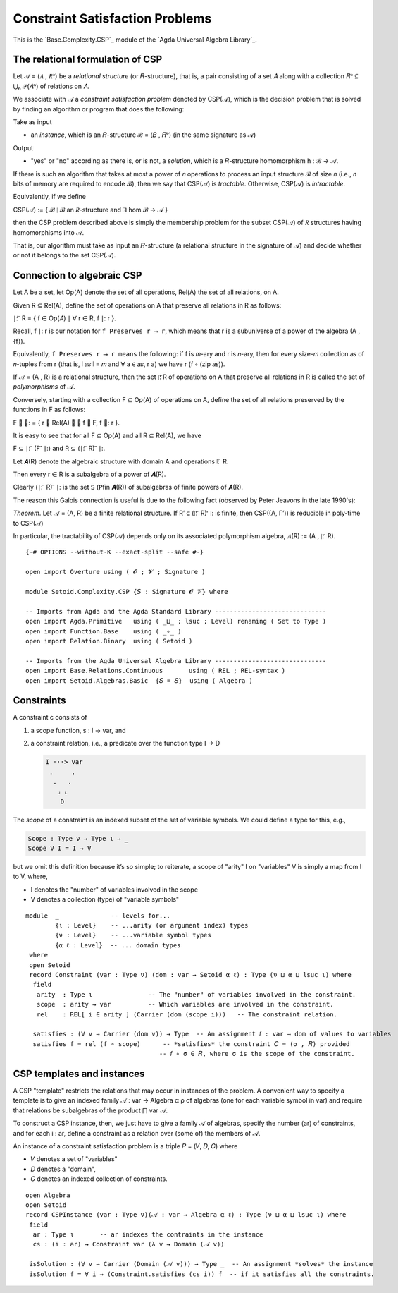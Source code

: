 .. FILE      : Base/Complexity/CSP.lagda.rst
.. AUTHOR    : William DeMeo
.. DATE      : 26 Jul 2021
.. UPDATED   : 02 Jun 2022
.. COPYRIGHT : (c) 2022 Jacques Carette, William DeMeo

.. _constraint-satisfaction-problems:

Constraint Satisfaction Problems
~~~~~~~~~~~~~~~~~~~~~~~~~~~~~~~~

This is the `Base.Complexity.CSP`_ module of the `Agda Universal Algebra Library`_.

.. _the-relational-formulation-of-csp:

The relational formulation of CSP
^^^^^^^^^^^^^^^^^^^^^^^^^^^^^^^^^

Let 𝒜 = (𝐴 , 𝑅ᵃ) be a *relational structure* (or 𝑅-structure), that is, a pair
consisting of a set 𝐴 along with a collection 𝑅ᵃ ⊆ ⋃ₙ 𝒫(𝐴ⁿ) of relations on 𝐴.

We associate with 𝒜 a *constraint satisfaction problem* denoted by CSP(𝒜), which
is the decision problem that is solved by finding an algorithm or program that
does the following:

Take as input

-  an *instance*, which is an 𝑅-structure ℬ = (𝐵 , 𝑅ᵇ) (in the same signature as 𝒜)

Output

-  "yes" or "no" according as there is, or is not, a *solution*, which is a
   𝑅-structure homomorphism h : ℬ → 𝒜.

If there is such an algorithm that takes at most a power of 𝑛 operations to
process an input structure ℬ of size 𝑛 (i.e., 𝑛 bits of memory are required to
encode ℬ), then we say that CSP(𝒜) is *tractable*. Otherwise, CSP(𝒜) is
*intractable*.

Equivalently, if we define

CSP(𝒜) := { ℬ ∣ ℬ an 𝑅-structure and ∃ hom ℬ → 𝒜 }

then the CSP problem described above is simply the membership problem for the
subset CSP(𝒜) of 𝑅 structures having homomorphisms into 𝒜.

That is, our algorithm must take as input an 𝑅-structure (a relational structure
in the signature of 𝒜) and decide whether or not it belongs to the set CSP(𝒜).

.. _connection-to-algebraic-csp:

Connection to algebraic CSP
^^^^^^^^^^^^^^^^^^^^^^^^^^^

Let A be a set, let Op(A) denote the set of all operations, Rel(A) the set of all relations, on A.

Given R ⊆ Rel(A), define the set of operations on A that preserve all
relations in R as follows:

∣: ⃖ R = { f ∈ Op(𝐴) ∣ ∀ r ∈ R, f ∣: r }.

Recall, f ∣: r is our notation for ``f Preserves r ⟶ r``, which means that r is a
subuniverse of a power of the algebra (A , {f}).

Equivalently, ``f Preserves r ⟶ r means`` the following: if f is 𝑚-ary and r is
𝑛-ary, then for every size-𝑚 collection 𝑎𝑠 of 𝑛-tuples from r (that is, ∣ 𝑎𝑠 ∣ = 𝑚
and ∀ a ∈ 𝑎𝑠, r a) we have r (f ∘ (zip 𝑎𝑠)).

If 𝒜 = (A , R) is a relational structure, then the set ∣: ⃖R of operations on A
that preserve all relations in R is called the set of *polymorphisms* of 𝒜.

Conversely, starting with a collection F ⊆ Op(A) of operations on A, define the
set of all relations preserved by the functions in F as follows:

F ⃗ ∣: = { r ∈ Rel(A) ∣ ∀ f ∈ F, f ∣: r }.

It is easy to see that for all F ⊆ Op(A) and all R ⊆ Rel(A), we have

F ⊆ ∣: ⃖ (F ⃗ ∣:) and R ⊆ (∣: ⃖ R) ⃗ ∣:.

Let 𝑨(R) denote the algebraic structure with domain A and operations ∣: ⃖ R.

Then every r ∈ R is a subalgebra of a power of 𝑨(R).

Clearly (∣: ⃖ R) ⃗ ∣: is the set 𝖲 (𝖯fin 𝑨(R)) of subalgebras of finite powers of
𝑨(R).

The reason this Galois connection is useful is due to the following fact (observed
by Peter Jeavons in the late 1990's):

*Theorem*. Let 𝒜 = (A, R) be a finite relational structure. If R’ ⊆ (∣: ⃖ R) ⃗ ∣: is
finite, then CSP((A, Γ’)) is reducible in poly-time to CSP(𝒜)

In particular, the tractability of CSP(𝒜) depends only on its associated
polymorphism algebra, 𝑨(R) := (A , ∣: ⃖ R).

::

  {-# OPTIONS --without-K --exact-split --safe #-}

  open import Overture using ( 𝓞 ; 𝓥 ; Signature )

  module Setoid.Complexity.CSP {𝑆 : Signature 𝓞 𝓥} where

  -- Imports from Agda and the Agda Standard Library ------------------------------
  open import Agda.Primitive   using ( _⊔_ ; lsuc ; Level) renaming ( Set to Type )
  open import Function.Base    using ( _∘_ )
  open import Relation.Binary  using ( Setoid )

  -- Imports from the Agda Universal Algebra Library ------------------------------
  open import Base.Relations.Continuous       using ( REL ; REL-syntax )
  open import Setoid.Algebras.Basic  {𝑆 = 𝑆}  using ( Algebra )

.. _constraints:

Constraints
^^^^^^^^^^^

A constraint c consists of

1. a scope function, s : I → var, and

2. a constraint relation, i.e., a predicate over the function type I → D

   .. code::

       I ···> var
        .     .
         .   .
          ⌟ ⌞
           D

The *scope* of a constraint is an indexed subset of the set of variable
symbols. We could define a type for this, e.g.,

.. code:: agda

    Scope : Type ν → Type ι → _
    Scope V I = I → V

but we omit this definition because it’s so simple; to reiterate, a
scope of "arity" I on "variables" V is simply a map from I to V, where,

-  I denotes the "number" of variables involved in the scope
-  V denotes a collection (type) of "variable symbols"

::

  module  _              -- levels for...
          {ι : Level}    -- ...arity (or argument index) types
          {ν : Level}    -- ...variable symbol types
          {α ℓ : Level}  -- ... domain types
   where
   open Setoid
   record Constraint (var : Type ν) (dom : var → Setoid α ℓ) : Type (ν ⊔ α ⊔ lsuc ι) where
    field
     arity  : Type ι               -- The "number" of variables involved in the constraint.
     scope  : arity → var          -- Which variables are involved in the constraint.
     rel    : REL[ i ∈ arity ] (Carrier (dom (scope i)))   -- The constraint relation.

    satisfies : (∀ v → Carrier (dom v)) → Type  -- An assignment 𝑓 : var → dom of values to variables
    satisfies f = rel (f ∘ scope)      -- *satisfies* the constraint 𝐶 = (σ , 𝑅) provided
                                      -- 𝑓 ∘ σ ∈ 𝑅, where σ is the scope of the constraint.

.. _csp-templates-and-instances:

CSP templates and instances
^^^^^^^^^^^^^^^^^^^^^^^^^^^

A CSP "template" restricts the relations that may occur in instances of the
problem. A convenient way to specify a template is to give an indexed family
𝒜 : var → Algebra α ρ of algebras (one for each variable symbol in var) and
require that relations be subalgebras of the product ⨅ var 𝒜.

To construct a CSP instance, then, we just have to give a family 𝒜 of algebras,
specify the number (ar) of constraints, and for each i : ar, define a constraint
as a relation over (some of) the members of 𝒜.

An instance of a constraint satisfaction problem is a triple 𝑃 = (𝑉, 𝐷, 𝐶) where

-  𝑉 denotes a set of "variables"
-  𝐷 denotes a "domain",
-  𝐶 denotes an indexed collection of constraints.

::

   open Algebra
   open Setoid
   record CSPInstance (var : Type ν)(𝒜 : var → Algebra α ℓ) : Type (ν ⊔ α ⊔ lsuc ι) where
    field
     ar : Type ι       -- ar indexes the contraints in the instance
     cs : (i : ar) → Constraint var (λ v → Domain (𝒜 v))

    isSolution : (∀ v → Carrier (Domain (𝒜 v))) → Type _  -- An assignment *solves* the instance
    isSolution f = ∀ i → (Constraint.satisfies (cs i)) f  -- if it satisfies all the constraints.

